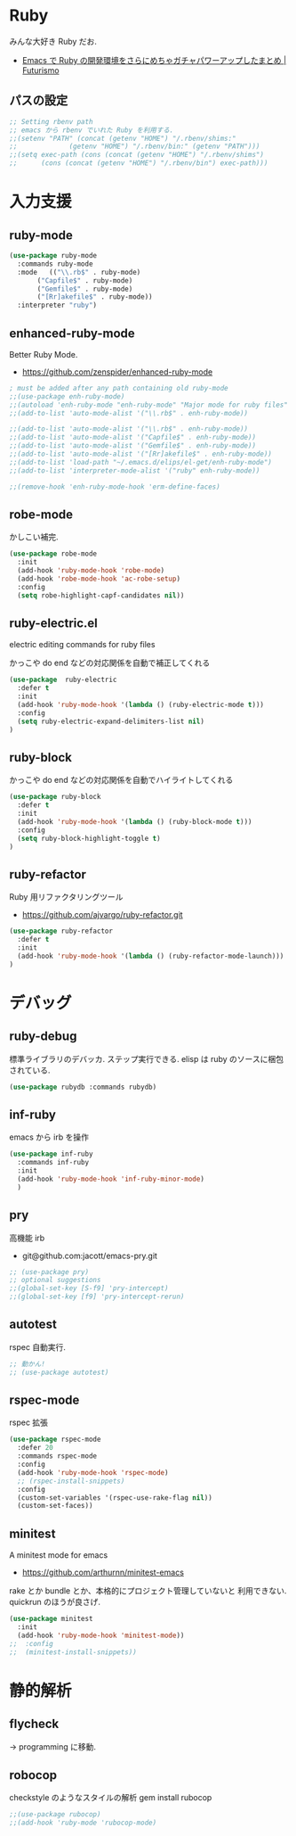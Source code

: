 * Ruby
  みんな大好き Ruby だお.
  - [[http://futurismo.biz/archives/2213][Emacs で Ruby の開発環境をさらにめちゃガチャパワーアップしたまとめ | Futurismo]]

** パスの設定
#+begin_src emacs-lisp
;; Setting rbenv path
;; emacs から rbenv でいれた Ruby を利用する.
;;(setenv "PATH" (concat (getenv "HOME") "/.rbenv/shims:"
;;		       (getenv "HOME") "/.rbenv/bin:" (getenv "PATH")))
;;(setq exec-path (cons (concat (getenv "HOME") "/.rbenv/shims")
;;		(cons (concat (getenv "HOME") "/.rbenv/bin") exec-path)))
#+end_src

* 入力支援
** ruby-mode

#+begin_src emacs-lisp
(use-package ruby-mode
  :commands ruby-mode
  :mode   (("\\.rb$" . ruby-mode)
	   ("Capfile$" . ruby-mode)
	   ("Gemfile$" . ruby-mode)
	   ("[Rr]akefile$" . ruby-mode))
  :interpreter "ruby")
#+end_src

** enhanced-ruby-mode
   Better Ruby Mode.
   - https://github.com/zenspider/enhanced-ruby-mode

#+begin_src emacs-lisp
; must be added after any path containing old ruby-mode
;;(use-package enh-ruby-mode)
;;(autoload 'enh-ruby-mode "enh-ruby-mode" "Major mode for ruby files" t)
;;(add-to-list 'auto-mode-alist '("\\.rb$" . enh-ruby-mode))

;;(add-to-list 'auto-mode-alist '("\\.rb$" . enh-ruby-mode))
;;(add-to-list 'auto-mode-alist '("Capfile$" . enh-ruby-mode))
;;(add-to-list 'auto-mode-alist '("Gemfile$" . enh-ruby-mode))
;;(add-to-list 'auto-mode-alist '("[Rr]akefile$" . enh-ruby-mode))
;;(add-to-list 'load-path "~/.emacs.d/elips/el-get/enh-ruby-mode")
;;(add-to-list 'interpreter-mode-alist '("ruby" enh-ruby-mode))

;;(remove-hook 'enh-ruby-mode-hook 'erm-define-faces)
#+end_src

** robe-mode
   かしこい補完.

#+begin_src emacs-lisp
(use-package robe-mode
  :init
  (add-hook 'ruby-mode-hook 'robe-mode)
  (add-hook 'robe-mode-hook 'ac-robe-setup)
  :config
  (setq robe-highlight-capf-candidates nil))
#+end_src

** ruby-electric.el
  electric editing commands for ruby files

  かっこや do end などの対応関係を自動で補正してくれる

#+begin_src emacs-lisp
(use-package  ruby-electric
  :defer t
  :init
  (add-hook 'ruby-mode-hook '(lambda () (ruby-electric-mode t)))
  :config
  (setq ruby-electric-expand-delimiters-list nil)
)
#+end_src

** ruby-block
  かっこや do end などの対応関係を自動でハイライトしてくれる

#+begin_src emacs-lisp
(use-package ruby-block
  :defer t
  :init
  (add-hook 'ruby-mode-hook '(lambda () (ruby-block-mode t)))
  :config
  (setq ruby-block-highlight-toggle t)
)
#+end_src

** ruby-refactor
  Ruby 用リファクタリングツール
  - https://github.com/ajvargo/ruby-refactor.git

#+begin_src emacs-lisp
(use-package ruby-refactor
  :defer t
  :init
  (add-hook 'ruby-mode-hook '(lambda () (ruby-refactor-mode-launch)))
)
#+end_src

* デバッグ
** ruby-debug
   標準ライブラリのデバッカ. ステップ実行できる.
   elisp は ruby のソースに梱包されている.
  
#+begin_src emacs-lisp
(use-package rubydb :commands rubydb)
#+end_src

** inf-ruby
  emacs から irb を操作

  #+begin_src emacs-lisp
(use-package inf-ruby
  :commands inf-ruby
  :init
  (add-hook 'ruby-mode-hook 'inf-ruby-minor-mode)
  )
#+end_src

** pry
   高機能 irb
   - git@github.com:jacott/emacs-pry.git
     
#+begin_src emacs-lisp
;; (use-package pry)
;; optional suggestions
;;(global-set-key [S-f9] 'pry-intercept)
;;(global-set-key [f9] 'pry-intercept-rerun)
#+end_src

** autotest
   rspec 自動実行.

#+begin_src emacs-lisp
;; 動かん!
;; (use-package autotest)
#+end_src

** rspec-mode
   rspec 拡張

#+begin_src emacs-lisp
(use-package rspec-mode
  :defer 20
  :commands rspec-mode
  :config
  (add-hook 'ruby-mode-hook 'rspec-mode)
  ;; (rspec-install-snippets)
  :config
  (custom-set-variables '(rspec-use-rake-flag nil))
  (custom-set-faces))
#+end_src

** minitest 
  A minitest mode for emacs 
   - https://github.com/arthurnn/minitest-emacs

  rake とか bundle とか、本格的にプロジェクト管理していないと
  利用できない. quickrun のほうが良さげ.

#+begin_src emacs-lisp
(use-package minitest
  :init
  (add-hook 'ruby-mode-hook 'minitest-mode))
;;  :config
;;  (minitest-install-snippets))
#+end_src

* 静的解析
** flycheck
   -> programming に移動.

** robocop 
   checkstyle のようなスタイルの解析
   gem install rubocop
   
#+begin_src emacs-lisp
;;(use-package rubocop)
;;(add-hook 'ruby-mode 'rubocop-mode)
#+end_src

